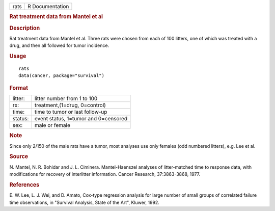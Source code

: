 .. container::

   .. container::

      ==== ===============
      rats R Documentation
      ==== ===============

      .. rubric:: Rat treatment data from Mantel et al
         :name: rat-treatment-data-from-mantel-et-al

      .. rubric:: Description
         :name: description

      Rat treatment data from Mantel et al. Three rats were chosen from
      each of 100 litters, one of which was treated with a drug, and
      then all followed for tumor incidence.

      .. rubric:: Usage
         :name: usage

      ::

         rats
         data(cancer, package="survival")

      .. rubric:: Format
         :name: format

      ======= ====================================
      litter: litter number from 1 to 100
      rx:     treatment,(1=drug, 0=control)
      time:   time to tumor or last follow-up
      status: event status, 1=tumor and 0=censored
      sex:    male or female
      ======= ====================================

      .. rubric:: Note
         :name: note

      Since only 2/150 of the male rats have a tumor, most analyses use
      only females (odd numbered litters), e.g. Lee et al.

      .. rubric:: Source
         :name: source

      N. Mantel, N. R. Bohidar and J. L. Ciminera. Mantel-Haenszel
      analyses of litter-matched time to response data, with
      modifications for recovery of interlitter information. Cancer
      Research, 37:3863-3868, 1977.

      .. rubric:: References
         :name: references

      E. W. Lee, L. J. Wei, and D. Amato, Cox-type regression analysis
      for large number of small groups of correlated failure time
      observations, in "Survival Analysis, State of the Art", Kluwer,
      1992.
